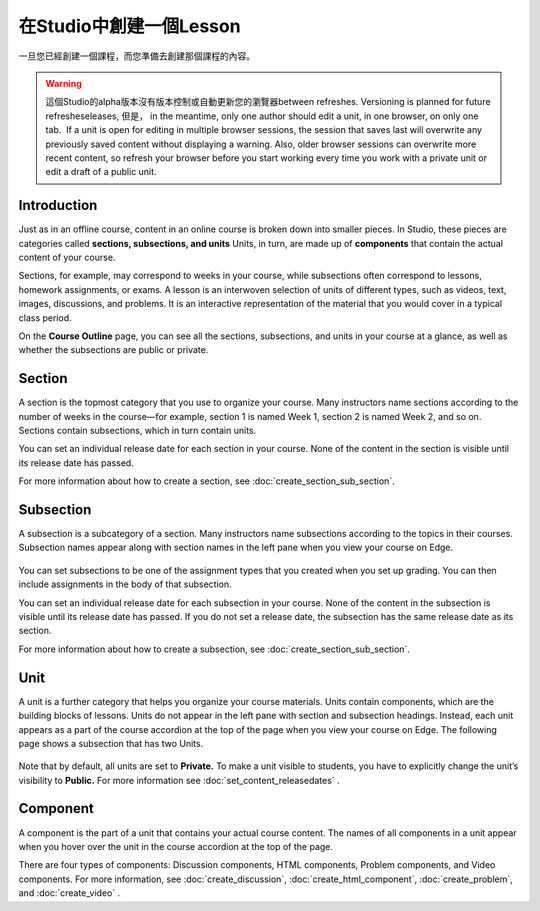
**************************
在Studio中創建一個Lesson
**************************

一旦您已經創建一個課程，而您準備去創建那個課程的內容。

.. warning::

	這個Studio的alpha版本沒有版本控制或自動更新您的瀏覽器between refreshes. 
	Versioning is planned for future refresheseleases, 但是， in the meantime, only one author should edit a unit, in one
	browser, on only one tab.  If a unit is open for editing in multiple browser
	sessions, the session that saves last will overwrite any previously saved
	content without displaying a warning. Also, older browser sessions can overwrite
	more recent content, so refresh your browser before you start working every time
	you work with a private unit or edit a draft of a public unit.


Introduction
************

Just as in an offline course, content in an online course is broken down into
smaller pieces. In Studio, these pieces are categories called **sections,
subsections, and units** Units, in turn, are made up of **components** that
contain the actual content of your course.

Sections, for example, may correspond to weeks in your course, while subsections
often correspond to lessons, homework assignments, or exams. A lesson is an
interwoven selection of units of different types, such as videos, text, images,
discussions, and problems. It is an interactive representation of the material
that you would cover in a typical class period.

On the **Course Outline** page, you can see all the sections, subsections, and
units in your course at a glance, as well as whether the subsections are public
or private.


    .. image:: Images/image029.png
       :width: 800

    .. image:: Images/image031.png
       :width: 800

.. raw:: latex
  
	\newpage %

Section
*******

A section is the topmost category that you use to organize your course. Many
instructors name sections according to the number of weeks in the course—for
example, section 1 is named Week 1, section 2 is named Week 2, and so on.
Sections contain subsections, which in turn contain units.

You can set an individual release date for each section in your course. None of
the content in the section is visible until its release date has passed.

For more information about how to create a section, see
:doc:`create_section_sub_section`.

.. raw:: latex
  
	\newpage %

Subsection
**********

A subsection is a subcategory of a section. Many instructors name subsections
according to the topics in their courses. Subsection names appear along with
section names in the left pane when you view your course on Edge.

    .. image:: Images/image033.png

You can set subsections to be one of the assignment types that you created when
you set up grading. You can then include assignments in the body of that
subsection. 

You can set an individual release date for each subsection in your course. None
of the content in the subsection is visible until its release date has passed.
If you do not set a release date, the subsection has the same release date as
its section.

For more information about how to create a subsection, see
:doc:`create_section_sub_section`.

.. raw:: latex
  
	\newpage %

Unit
****

A unit is a further category that helps you organize your course materials.
Units contain components, which are the building blocks of lessons. Units do not
appear in the left pane with section and subsection headings. Instead, each unit
appears as a part of the course accordion at the top of the page when you view
your course on Edge. The following page shows a subsection that has two Units.

    .. image:: Images/image035.png

Note that by default, all units are set to **Private.** To make a unit visible
to students, you have to explicitly change the unit’s visibility to **Public.**
For more information see :doc:`set_content_releasedates` .

.. raw:: latex
  
	\newpage %


Component 
*********

A component is the part of a unit that contains your actual course content. The
names of all components in a unit appear when you hover over the unit in the
course accordion at the top of the page.

.. image:: Images/image037.png    
 :width: 800

There are four types of components: Discussion components, HTML components,
Problem components, and Video components. For more information, 
see :doc:`create_discussion`, :doc:`create_html_component`, :doc:`create_problem`, and :doc:`create_video` . 




